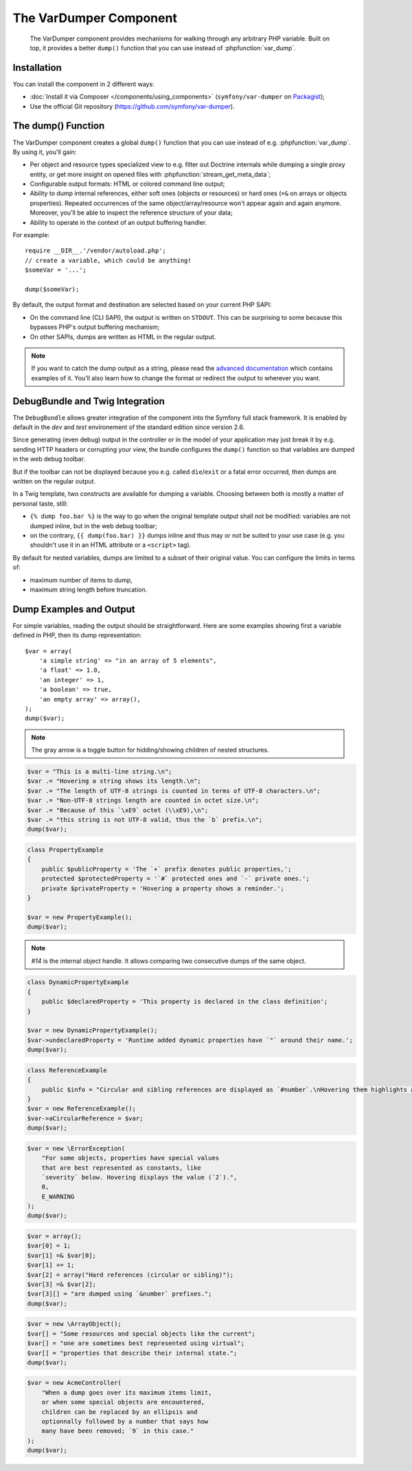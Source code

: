 .. index::
   single: VarDumper
   single: Components; VarDumper

The VarDumper Component
=======================

    The VarDumper component provides mechanisms for walking through any
    arbitrary PHP variable. Built on top, it provides a better ``dump()``
    function that you can use instead of :phpfunction:`var_dump`.

.. versionadded:: 2.6
    The VarDumper component was introduced in Symfony 2.6.

Installation
------------

You can install the component in 2 different ways:

* :doc:`Install it via Composer </components/using_components>` (``symfony/var-dumper`` on `Packagist`_);
* Use the official Git repository (https://github.com/symfony/var-dumper).

The dump() Function
-------------------

The VarDumper component creates a global ``dump()`` function that you can
use instead of e.g. :phpfunction:`var_dump`. By using it, you'll gain:

* Per object and resource types specialized view to e.g. filter out
  Doctrine internals while dumping a single proxy entity, or get more
  insight on opened files with :phpfunction:`stream_get_meta_data`;
* Configurable output formats: HTML or colored command line output;
* Ability to dump internal references, either soft ones (objects or
  resources) or hard ones (``=&`` on arrays or objects properties).
  Repeated occurrences of the same object/array/resource won't appear
  again and again anymore. Moreover, you'll be able to inspect the
  reference structure of your data;
* Ability to operate in the context of an output buffering handler.

For example::

    require __DIR__.'/vendor/autoload.php';
    // create a variable, which could be anything!
    $someVar = '...';

    dump($someVar);

By default, the output format and destination are selected based on your
current PHP SAPI:

* On the command line (CLI SAPI), the output is written on ``STDOUT``. This
  can be surprising to some because this bypasses PHP's output buffering
  mechanism;
* On other SAPIs, dumps are written as HTML in the regular output.

.. note::

    If you want to catch the dump output as a string, please read the
    `advanced documentation <advanced>`_ which contains examples of it.
    You'll also learn how to change the format or redirect the output to
    wherever you want.

DebugBundle and Twig Integration
--------------------------------

The ``DebugBundle`` allows greater integration of the component into the
Symfony full stack framework. It is enabled by default in the *dev* and *test*
environement of the standard edition since version 2.6.

Since generating (even debug) output in the controller or in the model
of your application may just break it by e.g. sending HTTP headers or
corrupting your view, the bundle configures the ``dump()`` function so that
variables are dumped in the web debug toolbar.

But if the toolbar can not be displayed because you e.g. called ``die``/``exit``
or a fatal error occurred, then dumps are written on the regular output.

In a Twig template, two constructs are available for dumping a variable.
Choosing between both is mostly a matter of personal taste, still:

* ``{% dump foo.bar %}`` is the way to go when the original template output
  shall not be modified: variables are not dumped inline, but in the web
  debug toolbar;
* on the contrary, ``{{ dump(foo.bar) }}`` dumps inline and thus may or not
  be suited to your use case (e.g. you shouldn't use it in an HTML
  attribute or a ``<script>`` tag).

By default for nested variables, dumps are limited to a subset of their
original value. You can configure the limits in terms of:

* maximum number of items to dump,
* maximum string length before truncation.

.. configuration-block::

    .. code-block:: yaml

        debug:
           max_items: 250
           max_string_length: -1

    .. code-block:: xml

        <?xml version="1.0" encoding="UTF-8" ?>
        <container xmlns="http://symfony.com/schema/dic/debug"
            xmlns:xsi="http://www.w3.org/2001/XMLSchema-instance"
            xsi:schemaLocation="http://symfony.com/schema/dic/debug http://symfony.com/schema/dic/debug/debug-1.0.xsd">

            <config max-items="250" max-string-length="-1" />
        </container>

Dump Examples and Output
------------------------

For simple variables, reading the output should be straightforward.
Here are some examples showing first a variable defined in PHP,
then its dump representation::

    $var = array(
        'a simple string' => "in an array of 5 elements",
        'a float' => 1.0,
        'an integer' => 1,
        'a boolean' => true,
        'an empty array' => array(),
    );
    dump($var);

.. image:: /images/components/var_dumper/01-simple.png

.. note::

    The gray arrow is a toggle button for hidding/showing children of
    nested structures.

.. code-block:: php

    $var = "This is a multi-line string.\n";
    $var .= "Hovering a string shows its length.\n";
    $var .= "The length of UTF-8 strings is counted in terms of UTF-8 characters.\n";
    $var .= "Non-UTF-8 strings length are counted in octet size.\n";
    $var .= "Because of this `\xE9` octet (\\xE9),\n";
    $var .= "this string is not UTF-8 valid, thus the `b` prefix.\n";
    dump($var);

.. image:: /images/components/var_dumper/02-multi-line-str.png

.. code-block:: php

    class PropertyExample
    {
        public $publicProperty = 'The `+` prefix denotes public properties,';
        protected $protectedProperty = '`#` protected ones and `-` private ones.';
        private $privateProperty = 'Hovering a property shows a reminder.';
    }

    $var = new PropertyExample();
    dump($var);

.. image:: /images/components/var_dumper/03-object.png

.. note::

    `#14` is the internal object handle. It allows comparing two
    consecutive dumps of the same object.

.. code-block:: php

    class DynamicPropertyExample
    {
        public $declaredProperty = 'This property is declared in the class definition';
    }

    $var = new DynamicPropertyExample();
    $var->undeclaredProperty = 'Runtime added dynamic properties have `"` around their name.';
    dump($var);

.. image:: /images/components/var_dumper/04-dynamic-property.png

.. code-block:: php

    class ReferenceExample
    {
        public $info = "Circular and sibling references are displayed as `#number`.\nHovering them highlights all instances in the same dump.\n";
    }
    $var = new ReferenceExample();
    $var->aCircularReference = $var;
    dump($var);

.. image:: /images/components/var_dumper/05-soft-ref.png

.. code-block:: php

    $var = new \ErrorException(
        "For some objects, properties have special values
        that are best represented as constants, like
        `severity` below. Hovering displays the value (`2`).",
        0,
        E_WARNING
    );
    dump($var);

.. image:: /images/components/var_dumper/06-constants.png

.. code-block:: php

    $var = array();
    $var[0] = 1;
    $var[1] =& $var[0];
    $var[1] += 1;
    $var[2] = array("Hard references (circular or sibling)");
    $var[3] =& $var[2];
    $var[3][] = "are dumped using `&number` prefixes.";
    dump($var);

.. image:: /images/components/var_dumper/07-hard-ref.png

.. code-block:: php

    $var = new \ArrayObject();
    $var[] = "Some resources and special objects like the current";
    $var[] = "one are sometimes best represented using virtual";
    $var[] = "properties that describe their internal state.";
    dump($var);

.. image:: /images/components/var_dumper/08-virtual-property.png

.. code-block:: php

    $var = new AcmeController(
        "When a dump goes over its maximum items limit,
        or when some special objects are encountered,
        children can be replaced by an ellipsis and
        optionnally followed by a number that says how
        many have been removed; `9` in this case."
    );
    dump($var);

.. image:: /images/components/var_dumper/09-cut.png

.. _Packagist: https://packagist.org/packages/symfony/var-dumper
